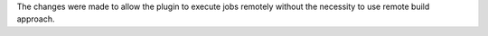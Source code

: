The changes were made to allow the plugin to execute jobs remotely without the necessity to use remote build approach.
